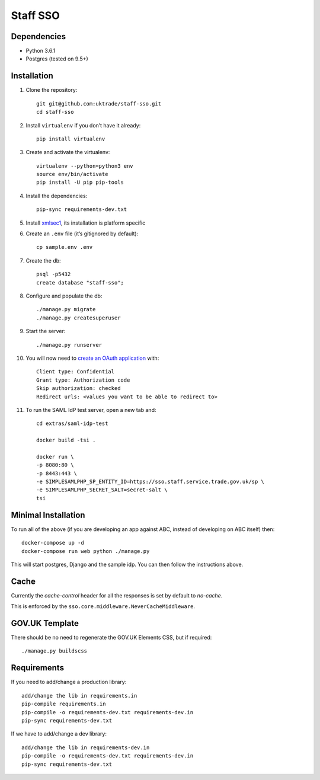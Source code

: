 =========
Staff SSO
=========


Dependencies
------------

- Python 3.6.1
- Postgres (tested on 9.5+)

Installation
------------

#. Clone the repository::

    git git@github.com:uktrade/staff-sso.git
    cd staff-sso

#. Install ``virtualenv`` if you don’t have it already::

    pip install virtualenv

#. Create and activate the virtualenv::

    virtualenv --python=python3 env
    source env/bin/activate
    pip install -U pip pip-tools

#. Install the dependencies::

    pip-sync requirements-dev.txt

#. Install `xmlsec1 <https://www.aleksey.com/xmlsec/>`_, its installation is platform specific

#. Create an ``.env`` file (it’s gitignored by default)::

    cp sample.env .env

#. Create the db::

    psql -p5432
    create database "staff-sso";

#. Configure and populate the db::

    ./manage.py migrate
    ./manage.py createsuperuser

#. Start the server::

    ./manage.py runserver

#. You will now need to `create an OAuth application <http://localhost:8000/admin/oauth2_provider/application/add/>`_ with::

    Client type: Confidential
    Grant type: Authorization code
    Skip authorization: checked
    Redirect urls: <values you want to be able to redirect to>

#. To run the SAML IdP test server, open a new tab and::

    cd extras/saml-idp-test

    docker build -tsi .

    docker run \
    -p 8080:80 \
    -p 8443:443 \
    -e SIMPLESAMLPHP_SP_ENTITY_ID=https://sso.staff.service.trade.gov.uk/sp \
    -e SIMPLESAMLPHP_SECRET_SALT=secret-salt \
    tsi

Minimal Installation
--------------------

To run all of the above (if you are developing an app against ABC, instead of developing on ABC itself) then::

 docker-compose up -d
 docker-compose run web python ./manage.py

This will start postgres, Django and the sample idp. You can then follow the instructions above.


Cache
-----

Currently the *cache-control* header for all the responses is set by default to *no-cache*.

This is enforced by the ``sso.core.middleware.NeverCacheMiddleware``.


GOV.UK Template
---------------

There should be no need to regenerate the GOV.UK Elements CSS, but if required::

  ./manage.py buildscss


Requirements
------------

If you need to add/change a production library::

    add/change the lib in requirements.in
    pip-compile requirements.in
    pip-compile -o requirements-dev.txt requirements-dev.in
    pip-sync requirements-dev.txt


If we have to add/change a dev library::

    add/change the lib in requirements-dev.in
    pip-compile -o requirements-dev.txt requirements-dev.in
    pip-sync requirements-dev.txt
